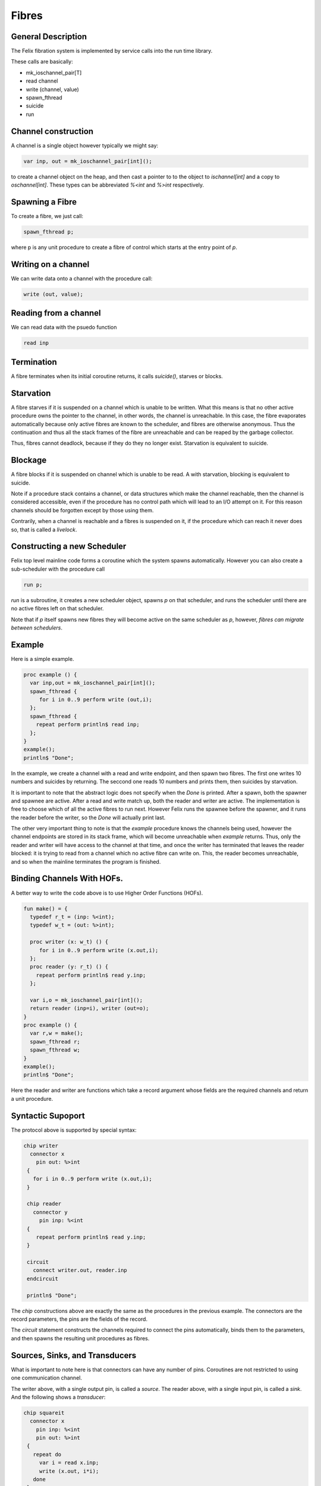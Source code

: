 Fibres
=======

General Description
-------------------

The Felix fibration system is implemented by service calls into
the run time library.

These calls are basically:

* mk_ioschannel_pair[T]
* read channel
* write (channel, value)
* spawn_fthread
* suicide
* run

Channel construction
--------------------

A channel is a single object however typically we might say:

.. code-block:: felix

  var inp, out = mk_ioschannel_pair[int]();

to create a channel object on the heap, and then cast a pointer
to to the object to `ischannel[int]` and a copy to `oschannel[int]`.
These types can be abbreviated `%<int` and `%>int` respectively.

Spawning a Fibre
----------------

To create a fibre, we just call:

.. code-block:: felix

  spawn_fthread p;

where p is any unit procedure to create a fibre of control which
starts at the entry point of `p`.

Writing on a channel
--------------------

We can write data onto a channel with the procedure call:

.. code-block:: felix

  write (out, value);

Reading from a channel
----------------------

We can read data with the psuedo function

.. code-block:: felix

   read inp

Termination
-----------

A fibre terminates when its initial coroutine returns, 
it calls `suicide()`, starves or blocks.


Starvation
----------

A fibre starves if it is suspended on a channel which is 
unable to be written. What this means is that no other active
procedure owns the pointer to the channel, in other words,
the channel is unreachable. In this case, the fibre evaporates
automatically because only active fibres are known to the scheduler,
and fibres are otherwise anonymous. Thus the continuation and thus
all the stack frames of the fibre are unreachable and can be reaped
by the garbage collector.

Thus, fibres cannot deadlock, because if they do they no longer exist.
Starvation is equivalent to suicide.

Blockage
--------

A fibre blocks if it is suspended on channel which is unable to be read.
A with starvation, blocking is equivalent to suicide. 

Note if a procedure stack contains a channel, or data structures
which make the channel reachable, then the channel is considered
accessible, even if the procedure has no control path which will
lead to an I/O attempt on it. For this reason channels should be
forgotten except by those using them.

Contrarily, when a channel is reachable and a fibres is suspended on it,
if the procedure which can reach it never does so, that is called
a `livelock`.

Constructing a new Scheduler
----------------------------

Felix top level mainline code forms a coroutine
which the system spawns automatically. However
you can also create a sub-scheduler with the procedure
call

.. code-block:: felix

   run p;

`run` is a subroutine, it creates a new scheduler object,
spawns `p` on that scheduler, and runs the scheduler until
there are no active fibres left on that scheduler.

Note that if `p` itself spawns new fibres they will become
active on the same scheduler as `p`, however, *fibres can
migrate between schedulers*.


Example
-------

Here is a simple example.

.. code-block:: felix

  proc example () {
    var inp,out = mk_ioschannel_pair[int]();
    spawn_fthread { 
       for i in 0..9 perform write (out,i);
    };
    spawn_fthread {
      repeat perform println$ read inp;
    };
  }
  example();
  println$ "Done";

In the example, we create a channel with a read and write
endpoint, and then spawn two fibres. The first one writes
10 numbers and suicides by returning. The seccond one
reads 10 numbers and prints them, then suicides by starvation.

It is important to note that the abstract logic does not specify
when the `Done` is printed. After a spawn, both the spawner
and spawnee are active. After a read and write match up,
both the reader and writer are active. The implementation is free
to choose which of all the active fibres to run next.
However Felix runs the spawnee before the spawner, and it runs
the reader before the writer, so the `Done` will actually print last.

The other very important thing to note is that the `example` procedure
knows the channels being used, however the channel endpoints are stored
in its stack frame, which will become unreachable when `example` returns.
Thus, only the reader and writer will have access to the channel at
that time, and once the writer has terminated that leaves the reader
blocked: it is trying to read from a channel which no active fibre can
write on. This, the reader becomes unreachable, and so when the mainline
terminates the program is finished.

Binding Channels With HOFs.
---------------------------

A better way to write the code above is to use Higher Order
Functions (HOFs).

.. code-block:: felix

  fun make() = {
    typedef r_t = (inp: %<int);
    typedef w_t = (out: %>int);

    proc writer (x: w_t) () {
       for i in 0..9 perform write (x.out,i);
    };
    proc reader (y: r_t) () {
      repeat perform println$ read y.inp;
    };

    var i,o = mk_ioschannel_pair[int]();
    return reader (inp=i), writer (out=o);
  }
  proc example () {
    var r,w = make();
    spawn_fthread r;
    spawn_fthread w;
  }
  example();
  println$ "Done";
 
Here the reader and writer are functions which take a record argument whose
fields are the required channels and return a unit procedure.

Syntactic Supoport
------------------

The protocol above is supported by special syntax:


.. code-block:: felix

  chip writer 
    connector x
      pin out: %>int
   {
     for i in 0..9 perform write (x.out,i);
   }

   chip reader
     connector y
       pin inp: %<int
   {
      repeat perform println$ read y.inp;
   }

   circuit
     connect writer.out, reader.inp
   endcircuit

   println$ "Done";

The `chip` constructions above are exactly the same as the
procedures in the previous example. The connectors are
the record parameters, the pins are the fields of the record.

The `circuit` statement constructs the channels required to
connect the pins automatically, binds them to the 
parameters, and then spawns the resulting unit procedures
as fibres.

Sources, Sinks, and Transducers
-------------------------------

What is important to note here is that connectors can
have any number of pins. Coroutines are not restricted to 
using one communication channel.

The writer above, with a single output pin, is called a `source`.
The reader above, with a single input pin, is called a `sink`.
And the following shows a `transducer`:

.. code-block:: felix

  chip squareit 
    connector x
      pin inp: %<int
      pin out: %>int
   {
     repeat do
       var i = read x.inp;
       write (x.out, i*i);
     done
   }

   circuit
     connect writer.out, squareit.inp
     connect squareit.out, reader.inp
   endcircuit

Pipelines
---------

When you run a set of coroutines starting with
a source, followed by a sequence of transducers,
and terminated by a sink, the construction is
called a `closed pipeline` and is precisely a unit procedure. 

There are special operators
to simplify pipeline construction:

.. code-block:: felix

  var pipeline = writer |-> squareit |-> reader;
  pipeline ();


Pipelines can also be open, if there is no source
at the beginning and no sink at the end, or half open,
where there is a source at the start but no sink at the end,
or no source at the start but a sink at the end.

In fact the pipeline operator is associative:

========== ========== ======
LHS        RHS        Result
========== ========== ======
Source     Sink       Closed Pipline
Source     Transducer Source
Transducer Transducer Transducer
Transducer Sink       Sink
========== ========== ======

in particular for any legitimate combination:

.. code-block:: felix

   a |-> b |-> c
   (a |-> b) |-> c
   a |-> (b |-> c)

are equivalent.


Library Chips
-------------

We can simplify our code again by using standard library chips.
Here is the whole program again:

.. code-block:: felix

  proc readit (y:int) { println$ y; }

  gen  writeit () : opt[int] = {
    for i in 0..9 perform yield Some i;
    return None[int];
  }
  fun squareit (x:int) => x * x;

  var pipeline = iterate writeit |-> function squareit |-> procedure readit;
  pipeline ();
  println$ "Done";

The `iterate` chip is an adaptor that accepts an iterator and produces
a source.

The `function` chip is an adaptor that accepts a function and
proceduces a transducer.

The `procedure` chip is an adaptor that accepts a procedure
with one argument and produces a sink.

Here's another example:

.. code-block:: felix

  run (
    iterate (1,2,3).iterator |->
    function (fun (x:int) =>  x * x) |->
    procedure (proc (x:int) { println$ x; })
  );

which prints the squares of the values of an array 1,2,3
in a single line by using anonymous functions and the standard
iterator method for arrays.

More Library Chips
------------------

writeblock
^^^^^^^^^^

Starves connected reader.

.. code-block:: felix

  chip writeblock[T]
    connector io
      pin inp : %<T
  {
  }

readblock
^^^^^^^^^

Blocks connected writer.

.. code-block:: felix

  chip readblock[T]
    connector io
      pin inp: %>T
  {
  }


sink
^^^^

Universal sink.  Reads input forever.

.. code-block:: felix

  chip sink[T]
    connector io
      pin inp : %<T
  {
    while true do
      var x = read (io.inp);
      C_hack::ignore (x);
    done
  }

source
^^^^^^

Writes fixed value forever.

.. code-block:: felix

  chip source[T] (a:T)
    connector io
      pin out: %>T
  {
    while true do
      write (io.out, a);
    done
  }

value
^^^^^

One shot source

.. code-block:: felix

  chip value[T] (a:T)
    connector io 
      pin out: %>T
  {
    write (io.out, a);
  }

generator
^^^^^^^^^

Writes values acquired from a generator.

.. code-block:: felix

  chip generator[T] (g: 1->T)
    connector io
      pin out: %>T
    {
      repeat perform write (io.out, g());
    }

iterate
^^^^^^^

Writes values acquired from an iterator,
terminates when and if iterator becomes exhausted.

.. code-block:: felix

  chip iterate[T] (g: 1->opt[T])
    connector io
      pin out: %>T
    {
      again:>
        var x = g();
        match x with
        | Some v => 
          write (io.out, v);
          goto again;
        | None => ;
        endmatch; 
    }

source_from_list
^^^^^^^^^^^^^^^^

A specialised source which writes the values of a list.
Terminates at the end of the list.

.. code-block:: felix

  chip source_from_list[T] (a:list[T])
    connector io
      pin out: %>T
  {
    for y in a perform write (io.out,y);
  }

bound_source_from_list
^^^^^^^^^^^^^^^^^^^^^^

Writes Some x, for each x in the list, then
writes an infinite tail of None.

.. code-block:: felix

  chip bound_source_from_list[T] (a:list[T])
    connector io
      pin out: %>opt[T]
  {
    for y in a perform write (io.out,Some y);
    while true perform write (io.out,None[T]);
  }


function
^^^^^^^^

Function adaptor. Converts a function to transducer.
Repeatedly reads input, writes result of applying function to it.

.. code-block:: felix

  chip function[D,C] (f:D->C)
    connector io
      pin inp: %<D
      pin out: %>C
  {
    while true do
      var x = read io.inp;
      var y = f x; 
      write (io.out, y);
    done
  }

procedure
^^^^^^^^^

Procedure adaptor. Converts a procedure taking one
argument to a sink.

.. code-block:: felix

  chip procedure[D] (p:D->0)
    connector io
      pin inp: %<D
  {
    while true do 
      var x = read io.inp;
      p x;
    done
  }

filter
^^^^^^

Convert a predicate and function to a transducer.
Reads value from input, applies function to it,
and writes result if it satisfies the predicate.
Note the predicate applies to the output of the function,
not the input to it.

.. code-block:: felix

  chip filter[D,C] (c:D->bool) (f:D->C)
    connector io
      pin inp: %<D
      pin out: %>C
  {
    while true do
      var x = read io.inp;
      if c x do
         write (io.out, f x);
      done
    done
  }

filter
^^^^^^

A variant of the two argument filter which
reads a value, applies the function to it,
and checks the resulting option type.
If Some v is returned, writes v, if None is
returned does not write anything.

.. code-block:: felix

  chip filter[D,C] (f:D->opt[C])
    connector io
      pin inp: %<D
      pin out: %>C
  {
    while true do
      var x = read io.inp;
      match f x with
      | Some y => write (io.out, y);
      | None => ;
      endmatch;
    done
  }

sink_to_list
^^^^^^^^^^^^

This chip accepts a pointer to a variable
containing a list. Each value read is prepended to 
the list.

.. code-block:: felix

  chip sink_to_list[T] (p: &list[T])
    connector io
      pin inp : %<T
  {
    while true do
      var x = read (io.inp);
      p <- Cons (x,*p);
    done
  }

sink_to_unique_list
^^^^^^^^^^^^^^^^^^^

A variant of `sink_to_list` for which
the value is prepended to the list if, and only if,
it is not already in the list.

.. code-block:: felix

  chip sink_to_unique_list[T with Eq[T]] (p: &list[T])
    connector io
      pin inp : %<T
  {
    while true do
      var x = read (io.inp);
      if not (x in *p) perform 
        p <- Cons (x,*p)
      ;
    done
  }

buffer
^^^^^^

A single value buffer, equivalent to a function adaptor
passed the identity function.

.. code-block:: felix

  chip buffer [T]
    connector io
      pin inp: %<T
      pin out: %>T
  {
    while true do
      var x = read io.inp;
      write (io.out, x);
    done
  }

dup
^^^

Copies input to two outputs.

.. code-block:: felix

  chip dup [T]
    connector io
      pin inp: %<T
      pin out1: %>T
      pin out2: %>T
  {
    while true do
      var x = read io.inp;
      write (io.out1, x);
      write (io.out2, x);
    done
  }

debug_buffer
^^^^^^^^^^^

A variant of a buffer which also prints diagnostics before
reading, after reading and before writing, and after writing.

.. code-block:: felix

  chip debug_buffer [T with Str[T]] (tag:string)
    connector io
      pin inp: %<T
      pin out: %>T
  {
    while true do
      println$ "Debug buffer [" + tag + "] READ";
      var x = read io.inp;
      println$ "Debug buffer [" + tag + "] read " + x.str;
      write (io.out, x);
      println$ "Debug buffer [" + tag + "] written " + x.str;
    done
  }

oneshot
^^^^^^^

A one shot buffer.  Reads one value and writes it,
then terminates.

.. code-block:: felix

  chip oneshot [T]
    connector io
      pin inp: %<T
      pin out: %>T
  {
    var x = read io.inp;
    write (io.out, x);
  }

store
^^^^^

Repeatedly stores read values into a variable.

.. code-block:: felix

  chip store[T] (p:&T)
    connector io
      pin inp: %<T
  {
    while true do
      var x = read io.inp;
      p <- x;
    done
  }

fetch
^^^^^

Repeatedly writes the ccurrent value of a variable.

.. code-block:: felix

  chip fetch[T] (p:&T)
    connector io
      pin out: %>T
  {
    while true do
      write (io.out, *p);
    done
  }

debug_sink
^^^^^^^^^^

Writes input to standard output.

.. code-block:: felix

  chip debug_sink [T with Str[T]] (s:string)
    connector io
      pin inp: %<T
  {
    while true do
      var x = read io.inp;
      println$ "Debug sink ["+s+"] "+x.str;
    done
  }


latch
^^^^^

Satisfies all reads on its output channel with the last
value read on the input channel. Blocks readers until at least
one value is read from its input channel.

.. code-block:: felix

  chip latch[T]
    connector io
      pin inp: %<T
      pin out: %>T
  {
     var x = read io.inp;
     device w = fetch &x;
     device r = store &x;
     circuit
       wire io.inp to r.inp
       wire io.out to w.out
     endcircuit
  } 


Duplex Channels
---------------

A duplex channel can be used to first send data of type D 
from one coroutine to another, and then have the second coroutine
send data of type C back along the same channel.

This protocol emulates a standard function call where D
is the domain of the function and C the codomain.
It can be done with two monotyped half-duplex channels as well:
using a duplex channel saves one heap allocation and enforces
the subroutine call protocol.


Session Typed Channels
----------------------

Underneath, channels are untyped, and I/O operations
transfer a single machine address. Therefore, with casts,
you can read and write a pointer to any data type safely
provided the read and write agree on the type.

Type systems have been developed, called `session types`
which can be used to statically enforce agreement
on the type of data being communicated, where the type
varies over time, however Felix currently does not
support any session types other than duplex channels.



 












 


